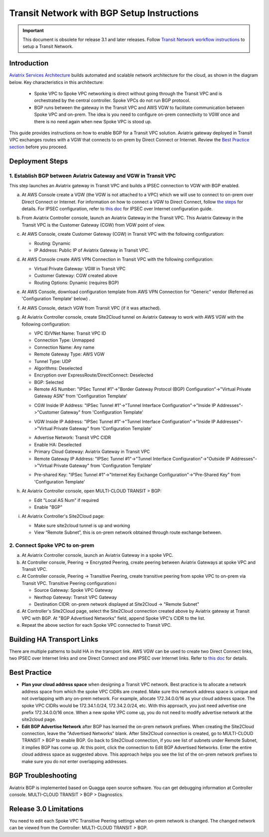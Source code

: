 .. meta::
   :description: BGP, transitive peering, Peering
   :keywords: BGP, transitive peering, Aviatrix inter region peering, inter cloud peering

##############################################
Transit Network with BGP Setup Instructions 
##############################################

.. Important:: 

  This document is obsolete for release 3.1 and later releases. Follow `Transit Network workflow instructions <http://docs.aviatrix.com/HowTos/transitvpc_workflow.html>`__ to setup a Transit Network. 

Introduction
=============

`Aviatrix Services Architecture <http://aviatrix.com/blog/architectural-evolution-networking-public-cloud/>`_ builds automated and scalable network architecture for the cloud,
as shown in the diagram below. Key characteristics in this architecture:

 - Spoke VPC to Spoke VPC networking is direct without going through the Transit VPC and is orchestrated by the central controller. Spoke VPCs do not run BGP protocol.
 - BGP runs between the gateway in the Transit VPC and AWS VGW to facilitate communication between Spoke VPC and on-prem. The idea is you need to configure on-prem connectivity to VGW once and there is no need again when new Spoke VPC is stood up.

|image0|

This guide provides instructions on how to enable BGP for a Transit VPC solution.
Aviatrix gateway deployed in Transit VPC exchanges routes with a VGW that connects to on-prem by Direct Connect or Internet. Review the `Best Practice section <http://docs.aviatrix.com/HowTos/bgp_transitive_instructions.html#best-practice>`_ before you proceed. 

Deployment Steps
=================

1. Establish BGP between Aviatrix Gateway and VGW in Transit VPC
-------------------------------------------------------------------

This step launches an Aviatrix gateway in Transit VPC and builds a IPSEC connection to VGW with BGP enabled. 

a. At AWS Console create a VGW (the VGW is not attached to a VPC) which we will  use to connect to on-prem over Direct Connect or Internet. For information on how to connect a VGW to Direct Connect, follow `the steps <http://docs.aws.amazon.com/directconnect/latest/UserGuide/create-vif.html>`_ for details. For IPSEC configuration, refer to `this doc <http://docs.aws.amazon.com/AmazonVPC/latest/UserGuide/VPC_VPN.html>`__ for IPSEC over Internet configuration guide.

#. From Aviatrix Controller console, launch an Aviatrix Gateway in the Transit VPC. This Aviatrix Gateway in the Transit VPC is the Customer Gateway (CGW) from VGW point of view. 

#. At AWS Console, create Customer Gateway (CGW) in Transit VPC with the following configuration:

   - Routing: Dynamic

   - IP Address: Public IP of Aviatrix Gateway in Transit VPC.

#. At AWS Console create AWS VPN Connection in Transit VPC with the following configuration:

   - Virtual Private Gateway: VGW in Transit VPC

   - Customer Gateway: CGW created above

   - Routing Options: Dynamic (requires BGP)

#. At AWS Console, download configuration template from AWS VPN Connection for "Generic" vendor (Referred as 'Configuration Template' below) .

#. At AWS Console, detach VGW from Transit VPC (if it was attached).

#. At Aviatrix Controller console, create Site2Cloud tunnel on Aviatrix Gateway to work with AWS VGW with the following configuration:

   - VPC ID/VNet Name: Transit VPC ID

   - Connection Type: Unmapped

   - Connection Name: Any name

   - Remote Gateway Type: AWS VGW

   - Tunnel Type: UDP

   - Algorithms: Deselected

   - Encryption over ExpressRoute/DirectConnect: Deselected

   - BGP: Selected

   - Remote AS Number: "IPSec Tunnel #1"->"Border Gateway Protocol (BGP) Configuration"->"Virtual Private Gateway ASN" from 'Configuration Template'

   |image1|

   - CGW Inside IP Address: "IPSec Tunnel #1"->"Tunnel Interface Configuration"->"Inside IP Addresses"->"Customer Gateway" from 'Configuration Template'

   |image2|

   - VGW Inside IP Address: "IPSec Tunnel #1"->"Tunnel Interface Configuration"->"Inside IP Addresses"->"Virtual Private Gateway" from 'Configuration Template'

   |image3|

   - Advertise Network: Transit VPC CIDR

   - Enable HA: Deselected

   - Primary Cloud Gateway: Aviatrix Gateway in Transit VPC

   - Remote Gateway IP Address: "IPSec Tunnel #1"->"Tunnel Interface Configuration"->"Outside IP Addresses"->"Virtual Private Gateway" from 'Configuration Template'

   |image4|

   - Pre-shared Key: "IPSec Tunnel #1"->"Internet Key Exchange Configuration"->"Pre-Shared Key" from 'Configuration Template'

   |image5|

#. At Aviatrix Controller console, open MULTI-CLOUD TRANSIT > BGP:

   - Edit "Local AS Num" if required

   - Enable "BGP"

#. At Aviatrix Controller's Site2Cloud page:

   - Make sure site2cloud tunnel is up and working

   - View “Remote Subnet”, this is on-prem network obtained through route exchange between.

2. Connect Spoke VPC to on-prem
---------------------------------

a. At Aviatrix Controller console, launch an Aviatrix Gateway in a spoke VPC.

#. At Controller console, Peering -> Encrypted Peering, create peering between Aviatrix Gateways at spoke VPC and Transit VPC.

#. At Controller console, Peering -> Transitive Peering, create transitive peering from spoke VPC to on-prem via Transit VPC. Transitive Peering configuration:i

   - Source Gateway: Spoke VPC Gateway

   - Nexthop Gateway: Transit VPC Gateway

   - Destination CIDR: on-prem network displayed at Site2Cloud -> "Remote Subnet"

#. At Controller's Site2Cloud page, select the Site2Cloud connection created above by Aviatrix gateway at Transit VPC with BGP. At "BGP Advertised Networks" field, append Spoke VPC's CIDR to the list.

#. Repeat the above section for each Spoke VPC connected to Transit VPC.

Building HA Transport Links
===========================

There are multiple patterns to build HA in the transport link. AWS VGW can be used to
create two Direct Connect links, two IPSEC over Internet links and one Direct Connect and
one IPSEC over Internet links. Refer to `this doc <https://aws.amazon.com/answers/networking/aws-multiple-data-center-ha-network-connectivity/>`__ for details.

Best Practice 
===============

- **Plan your cloud address space** when designing a Transit VPC network. Best practice is to allocate a network address space from which the spoke VPC CIDRs are created.  Make sure this network address space is unique and not overlapping with any on-prem network.  For example, allocate 172.34.0.0/16 as your cloud address space. The spoke VPC CIDRs would be 172.34.1.0/24, 172.34.2.0/24, etc.  With this approach, you just need advertise one prefix 172.34.0.0/16 once.  When a new spoke VPC come up, you do not need to modify advertise network at the site2cloud page. 

- **Edit BGP Advertise Network** after BGP has learned the on-prem network prefixes. When creating the Site2Cloud connection, leave the "Advertised Networks" blank. After Site2Cloud connection is created, go to MULTI-CLOUD TRANSIT > BGP to enable BGP. Go back to Site2Cloud connection, if you see list of subnets under Remote Subnet, it implies BGP has come up. At this point, click the connection to Edit BGP Advertised Networks. Enter the entire cloud address space as suggested above. This approach helps you see the list of the on-prem network prefixes to make sure you do not enter overlapping addresses.  

BGP Troubleshooting
===================

Aviatrix BGP is implemented based on Quagga open source software. You can get debugging
information at Controller console. MULTI-CLOUD TRANSIT  > BGP > Diagnostics.


Release 3.0 Limitations
========================

You need to edit each Spoke VPC Transitive Peering settings when on-prem network is changed. The changed network can be viewed from the Controller: MULTI-CLOUD TRANSIT > BGP.


.. |image0| image:: bgp_media/servicearchitecture.png
   :width: 5.55625in
   :height: 3.26548in

.. |image1| image:: bgp_media/VGW_ASN.PNG
   :width: 5.55625in
   :height: 3.26548in

.. |image2| image:: bgp_media/CGW_IP.PNG
   :width: 5.55625in
   :height: 3.26548in

.. |image3| image:: bgp_media/VGW_IP.PNG
   :width: 5.55625in
   :height: 3.26548in

.. |image4| image:: bgp_media/VGW_Public_IP.PNG
   :width: 5.55625in
   :height: 3.26548in

.. |image5| image:: bgp_media/Pre-shared.PNG
   :width: 5.55625in
   :height: 3.26548in

.. disqus::
